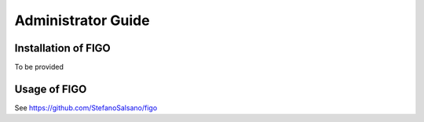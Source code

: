 Administrator Guide
===================

.. _installation:

Installation of FIGO
--------------------

To be provided

.. _usage:

Usage of FIGO
---------------

See https://github.com/StefanoSalsano/figo
